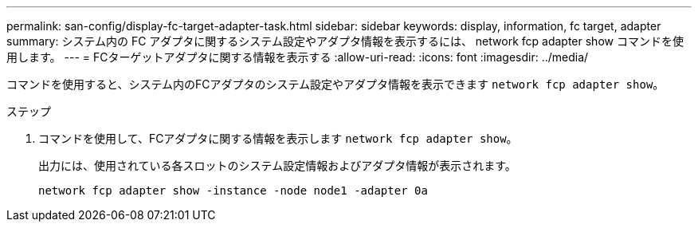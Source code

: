 ---
permalink: san-config/display-fc-target-adapter-task.html 
sidebar: sidebar 
keywords: display, information, fc target, adapter 
summary: システム内の FC アダプタに関するシステム設定やアダプタ情報を表示するには、 network fcp adapter show コマンドを使用します。 
---
= FCターゲットアダプタに関する情報を表示する
:allow-uri-read: 
:icons: font
:imagesdir: ../media/


[role="lead"]
コマンドを使用すると、システム内のFCアダプタのシステム設定やアダプタ情報を表示できます `network fcp adapter show`。

.ステップ
. コマンドを使用して、FCアダプタに関する情報を表示します `network fcp adapter show`。
+
出力には、使用されている各スロットのシステム設定情報およびアダプタ情報が表示されます。

+
`network fcp adapter show -instance -node node1 -adapter 0a`


